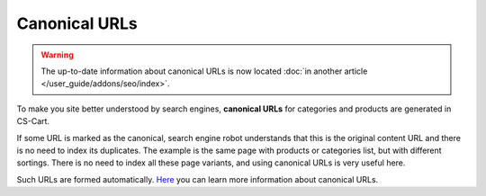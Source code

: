 **************
Canonical URLs
**************

.. warning::

    The up-to-date information about canonical URLs is now located :doc:`in another article </user_guide/addons/seo/index>`.

To make you site better understood by search engines, **canonical URLs** for categories and products are generated in CS-Cart.

If some URL is marked as the canonical, search engine robot understands that this is the original content URL and there is no need to index its duplicates. The example is the same page with products or categories list, but with different sortings. There is no need to index all these page variants, and using canonical URLs is very useful here.

Such URLs are formed automatically.
`Here <https://support.google.com/webmasters/answer/139066?rd=1>`_ you can learn more information about canonical URLs.

